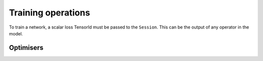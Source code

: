Training operations
-------------------

To train a network, a scalar loss TensorId must be passed to the ``Session``.
This can be the output of any operator in the model.

Optimisers
~~~~~~~~~~

.. doxygenclass:: popart::ConstSGD
  :members:

.. doxygenclass:: popart::SGD
  :members:
